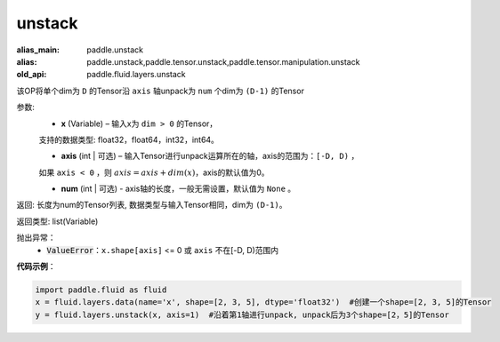 .. _cn_api_fluid_layers_unstack:

unstack
-------------------------------

.. py:function:: paddle.fluid.layers.unstack(x, axis=0, num=None)

:alias_main: paddle.unstack
:alias: paddle.unstack,paddle.tensor.unstack,paddle.tensor.manipulation.unstack
:old_api: paddle.fluid.layers.unstack



该OP将单个dim为 ``D`` 的Tensor沿 ``axis`` 轴unpack为 ``num`` 个dim为 ``(D-1)`` 的Tensor

参数:
      - **x** (Variable) – 输入x为 ``dim > 0`` 的Tensor，
      支持的数据类型: float32，float64，int32，int64。

      - **axis** (int | 可选) – 输入Tensor进行unpack运算所在的轴，axis的范围为：``[-D, D)`` ，
      如果 ``axis < 0`` ，则 :math:`axis = axis + dim(x)`，axis的默认值为0。

      - **num** (int | 可选) - axis轴的长度，一般无需设置，默认值为 ``None`` 。

返回: 长度为num的Tensor列表, 数据类型与输入Tensor相同，dim为 ``(D-1)``。

返回类型: list(Variable)

抛出异常：
      - :code:`ValueError`：``x.shape[axis]`` <= 0 或 ``axis`` 不在[-D, D)范围内

**代码示例**：

.. code-block:: python

    import paddle.fluid as fluid
    x = fluid.layers.data(name='x', shape=[2, 3, 5], dtype='float32')  #创建一个shape=[2, 3, 5]的Tensor
    y = fluid.layers.unstack(x, axis=1)  #沿着第1轴进行unpack, unpack后为3个shape=[2，5]的Tensor







